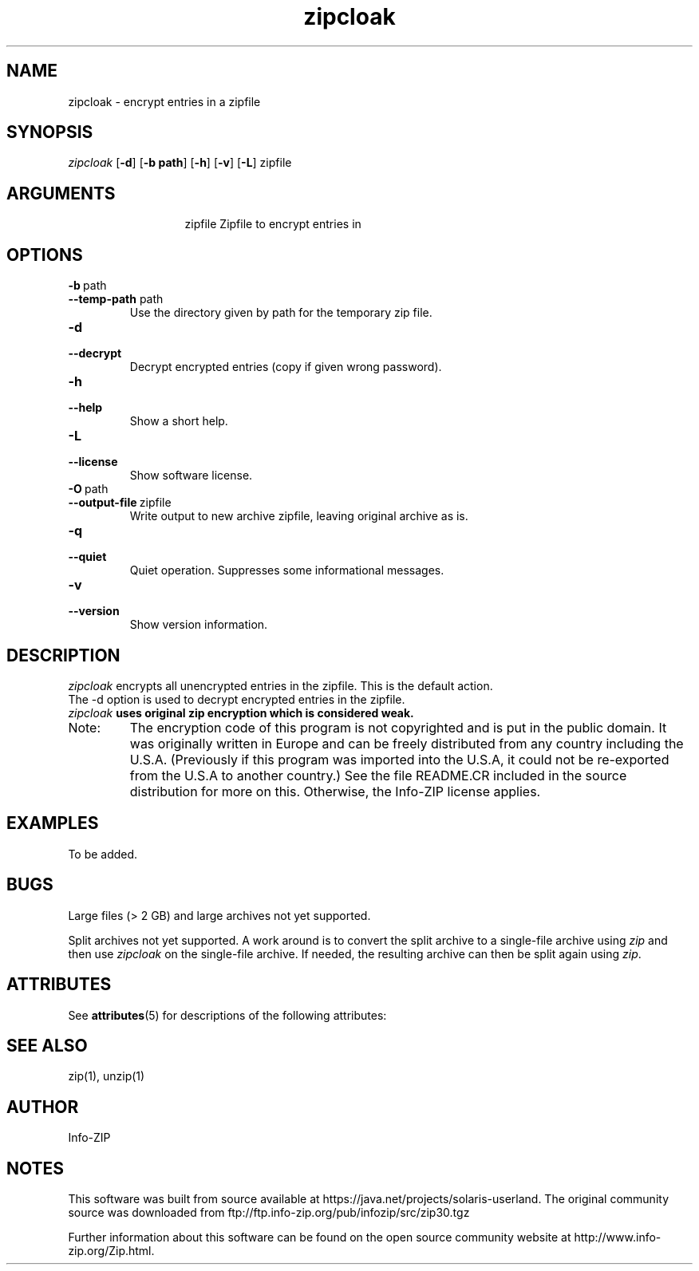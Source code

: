 '\" te
.TH zipcloak 1 "v3.0 of 8 May 2008"
.SH NAME
zipcloak \- encrypt entries in a zipfile

.SH SYNOPSIS
.I zipcloak
.RB [ \-d ]
.RB [ \-b\ path ]
.RB [ \-h ]
.RB [ \-v ]
.RB [ \-L ]
zipfile

.SH ARGUMENTS
.in +13
.ti -13
zipfile  Zipfile to encrypt entries in

.SH OPTIONS
.TP
.PD 0
.B \-b\ \fPpath
.TP
.PD
.B \-\-temp\-path \fPpath
Use the directory given by path for the temporary zip file.

.TP
.PD 0
.B \-d
.TP
.PD
.B \-\-decrypt
Decrypt encrypted entries (copy if given wrong password).

.TP
.PD 0
.B \-h
.TP
.PD
.B \-\-help\ 
Show a short help.

.TP
.PD 0
.B \-L
.TP
.PD
.B \-\-license
Show software license.

.TP
.PD 0
.B \-O\ \fPpath
.TP
.PD
.B \-\-output\-file\ \fPzipfile
Write output to new archive zipfile, leaving original archive as is.

.TP
.PD 0
.B \-q
.TP
.PD
.B \-\-quiet
Quiet operation.  Suppresses some informational messages.

.TP
.PD 0
.B \-v
.TP
.PD
.B \-\-version
Show version information.

.SH DESCRIPTION
.I zipcloak
encrypts all unencrypted entries in the zipfile.  This is the default action.

.TP
The \-d option is used to decrypt encrypted entries in the zipfile.

.TP
\fIzipcloak \fBuses original zip encryption which is considered weak.

.TP
Note:
The encryption code of this program is not copyrighted and is put in
the public domain.  It was originally written in Europe and can be freely
distributed from any country including the U.S.A.  (Previously if this
program was imported into the U.S.A, it could not be re-exported from
the U.S.A to another country.)  See the file README.CR included in the
source distribution for more on this.  Otherwise, the Info-ZIP license
applies.

.SH EXAMPLES
To be added.

.SH BUGS
Large files (> 2 GB) and large archives not yet supported.

Split archives not yet supported.  A work around is to convert the
split archive to a single-file archive using \fIzip\fP and then
use \fIzipcloak\fP on the single-file archive.  If needed, the
resulting archive can then be split again using \fIzip\fP.



.\" Oracle has added the ARC stability level to this manual page
.SH ATTRIBUTES
See
.BR attributes (5)
for descriptions of the following attributes:
.sp
.TS
box;
cbp-1 | cbp-1
l | l .
ATTRIBUTE TYPE	ATTRIBUTE VALUE 
=
Availability	compress/zip
=
Stability	Committed
.TE 
.PP
.SH SEE ALSO
zip(1), unzip(1)
.SH AUTHOR
Info-ZIP


.SH NOTES

.\" Oracle has added source availability information to this manual page
This software was built from source available at https://java.net/projects/solaris-userland.  The original community source was downloaded from  ftp://ftp.info-zip.org/pub/infozip/src/zip30.tgz

Further information about this software can be found on the open source community website at http://www.info-zip.org/Zip.html.
